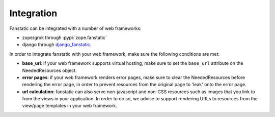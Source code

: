 Integration
===========

Fanstatic can be integrated with a number of web frameworks:

* zope/grok through :pypi:`zope.fanstatic`   

* django through django_fanstatic_.

.. _django_fanstatic: http://bitbucket.org/fanstatic/django-fanstatic

In order to integrate fanstatic with your web framework, make sure the 
following conditions are met:

* **base_url**: if your web framework supports virtual hosting, make sure
  to set the ``base_url`` attribute on the NeededResources object. 

* **error pages**: if your web framework renders error pages, make sure to
  clear the NeededResources before rendering the error page, in order to
  prevent resources from the original page to 'leak' onto the error page.

* **url calculation**: fanstatic can also serve non-javascript and non-CSS
  resources such as images that you link to from the views in your application.
  In order to do so, we advise to support rendering URLs to resources
  from the view/page templates in your web framework.

